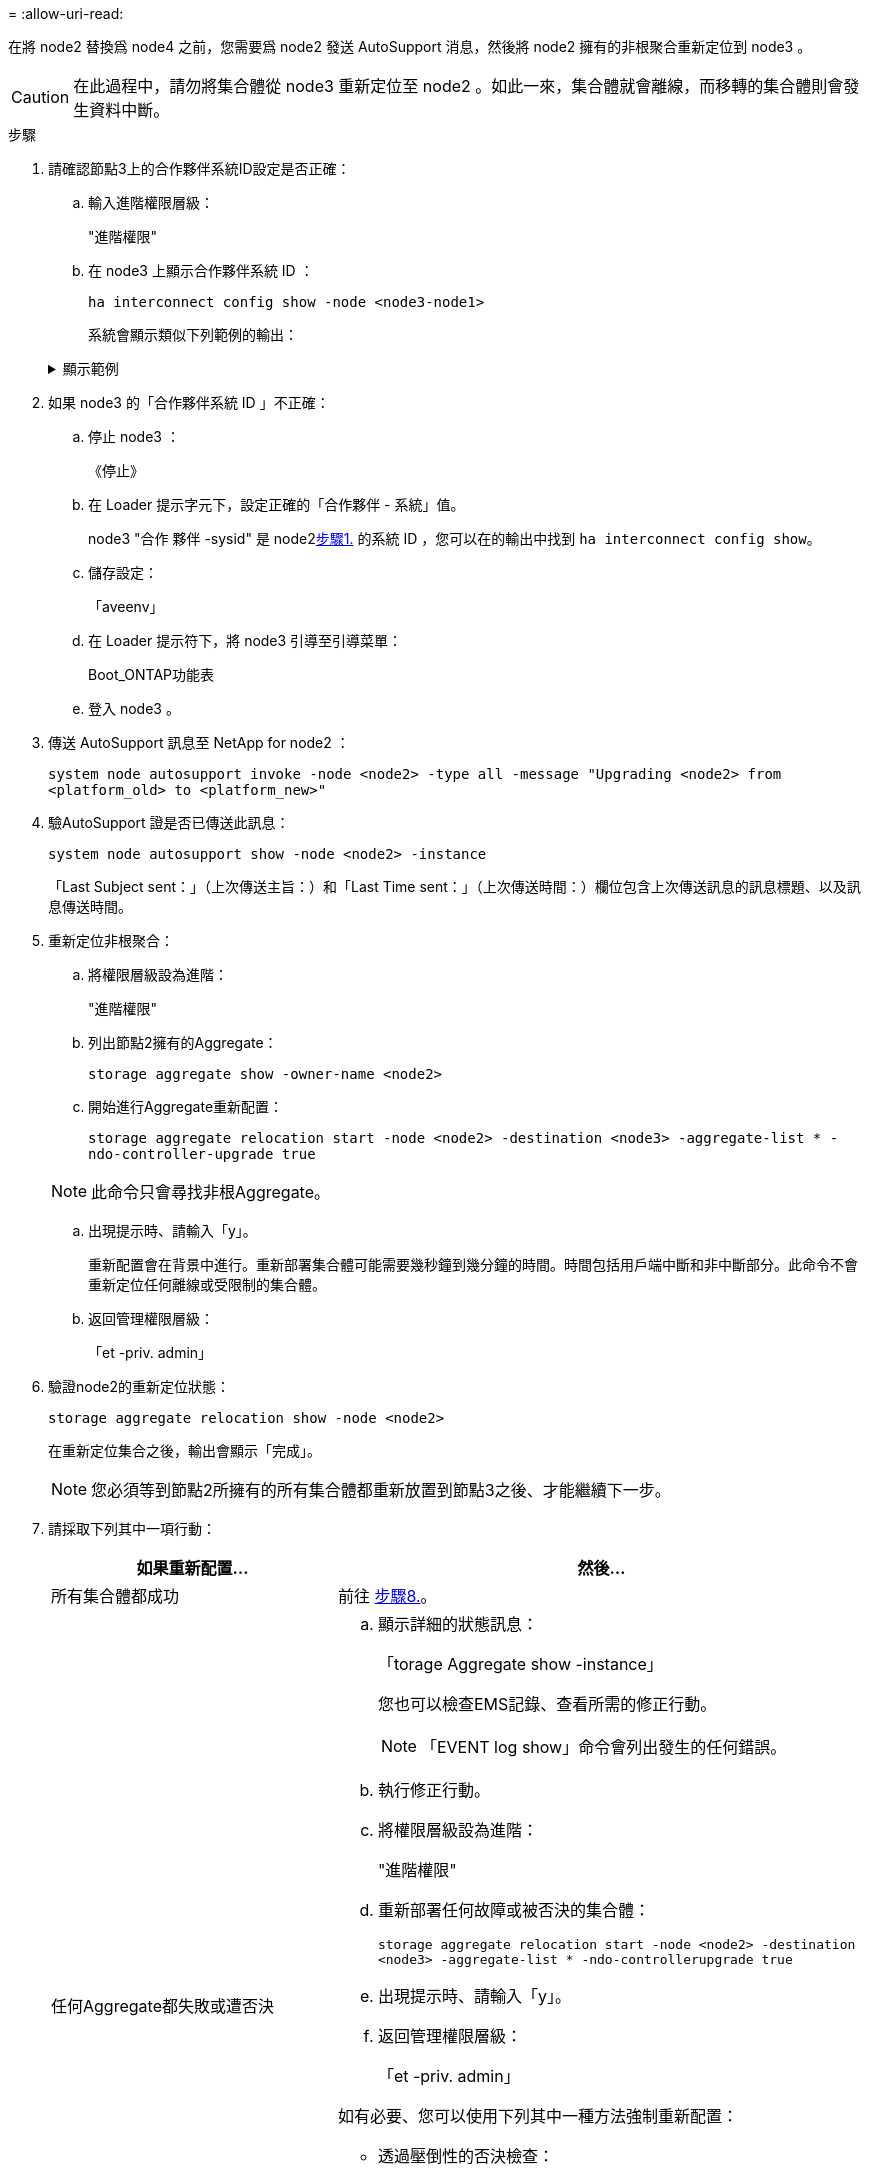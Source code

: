 = 
:allow-uri-read: 


在將 node2 替換爲 node4 之前，您需要爲 node2 發送 AutoSupport 消息，然後將 node2 擁有的非根聚合重新定位到 node3 。


CAUTION: 在此過程中，請勿將集合體從 node3 重新定位至 node2 。如此一來，集合體就會離線，而移轉的集合體則會發生資料中斷。

[[verify-partner-sys-id]]
.步驟
. 請確認節點3上的合作夥伴系統ID設定是否正確：
+
.. 輸入進階權限層級：
+
"進階權限"

.. 在 node3 上顯示合作夥伴系統 ID ：
+
`ha interconnect config show -node <node3-node1>`

+
系統會顯示類似下列範例的輸出：

+
.顯示範例
[%collapsible]
====
[listing]
----
cluster::*> ha interconnect config show -node <node>
  (system ha interconnect config show)

                       Node: node3-node1
          Interconnect Type: RoCE
            Local System ID: <node3-system-id>
          Partner System ID: <node2-system-id>
       Connection Initiator: local
                  Interface: external

Port   IP Address
----   -----------------
e4a-17   0.0.0.0
e4b-18   0.0.0.0
----
====


. 如果 node3 的「合作夥伴系統 ID 」不正確：
+
.. 停止 node3 ：
+
《停止》

.. 在 Loader 提示字元下，設定正確的「合作夥伴 - 系統」值。
+
node3 "合作 夥伴 -sysid" 是 node2<<verify-partner-sys-id,步驟1.>> 的系統 ID ，您可以在的輸出中找到 `ha interconnect config show`。

.. 儲存設定：
+
「aveenv」

.. 在 Loader 提示符下，將 node3 引導至引導菜單：
+
Boot_ONTAP功能表

.. 登入 node3 。


. 傳送 AutoSupport 訊息至 NetApp for node2 ：
+
`system node autosupport invoke -node <node2> -type all -message "Upgrading <node2> from <platform_old> to <platform_new>"`

. 驗AutoSupport 證是否已傳送此訊息：
+
`system node autosupport show -node <node2> -instance`

+
「Last Subject sent：」（上次傳送主旨：）和「Last Time sent：」（上次傳送時間：）欄位包含上次傳送訊息的訊息標題、以及訊息傳送時間。

. [[relocate-step5]]重新定位非根聚合：
+
.. 將權限層級設為進階：
+
"進階權限"

.. 列出節點2擁有的Aggregate：
+
`storage aggregate show -owner-name <node2>`

.. 開始進行Aggregate重新配置：
+
`storage aggregate relocation start -node <node2> -destination <node3> -aggregate-list * -ndo-controller-upgrade true`

+

NOTE: 此命令只會尋找非根Aggregate。

.. 出現提示時、請輸入「y」。
+
重新配置會在背景中進行。重新部署集合體可能需要幾秒鐘到幾分鐘的時間。時間包括用戶端中斷和非中斷部分。此命令不會重新定位任何離線或受限制的集合體。

.. 返回管理權限層級：
+
「et -priv. admin」



. 驗證node2的重新定位狀態：
+
`storage aggregate relocation show -node <node2>`

+
在重新定位集合之後，輸出會顯示「完成」。

+

NOTE: 您必須等到節點2所擁有的所有集合體都重新放置到節點3之後、才能繼續下一步。

. 請採取下列其中一項行動：
+
[cols="35,65"]
|===
| 如果重新配置... | 然後... 


| 所有集合體都成功 | 前往 <<man_relocate_2_3_step8,步驟8.>>。 


| 任何Aggregate都失敗或遭否決  a| 
.. 顯示詳細的狀態訊息：
+
「torage Aggregate show -instance」

+
您也可以檢查EMS記錄、查看所需的修正行動。

+

NOTE: 「EVENT log show」命令會列出發生的任何錯誤。

.. 執行修正行動。
.. 將權限層級設為進階：
+
"進階權限"

.. 重新部署任何故障或被否決的集合體：
+
`storage aggregate relocation start -node <node2> -destination <node3> -aggregate-list * -ndo-controllerupgrade true`

.. 出現提示時、請輸入「y」。
.. 返回管理權限層級：
+
「et -priv. admin」



如有必要、您可以使用下列其中一種方法強制重新配置：

** 透過壓倒性的否決檢查：
+
「torage aggregate regate regate regate reg搬 移開始- overre-tetoes true -n控制器升級」

** 覆寫目的地檢查：
+
「torage Aggregate regate regate regate regate reg搬 移開始- overre-destination-checkstrue -ndocn控制 器升級」



如需儲存Aggregate重新配置命令的詳細資訊、請前往 link:other_references.html["參考資料"] 若要使用CLCLI和_例ONTAP 9命令連結至_磁碟和集合管理：手冊頁參考_。

|===
. [[man_region_2_3_step8]] 驗證節點 3 上的所有非根集合體是否均為線上：
+
`storage aggregate show -node <node3> -state offline -root false`

+
如果有任何Aggregate已經離線或變成外部、您必須將其上線、每個Aggregate一次：

+
`storage aggregate online -aggregate <aggregate_name>`

. 驗證節點3上的所有磁碟區是否都處於線上狀態：
+
`volume show -node <node3> -state offline`

+
如果節點3上有任何磁碟區離線、您必須將其上線、每個磁碟區一次：

+
`volume online -vserver <Vserver-name> -volume <volume-name>`

. 確認 node2 沒有任何線上非根集合體：
+
`storage aggregate show -owner-name <node2> -ha-policy sfo -state online`

+
命令輸出不應顯示線上非根Aggregate、因為所有非根線上Aggregate都已重新部署至節點3。


